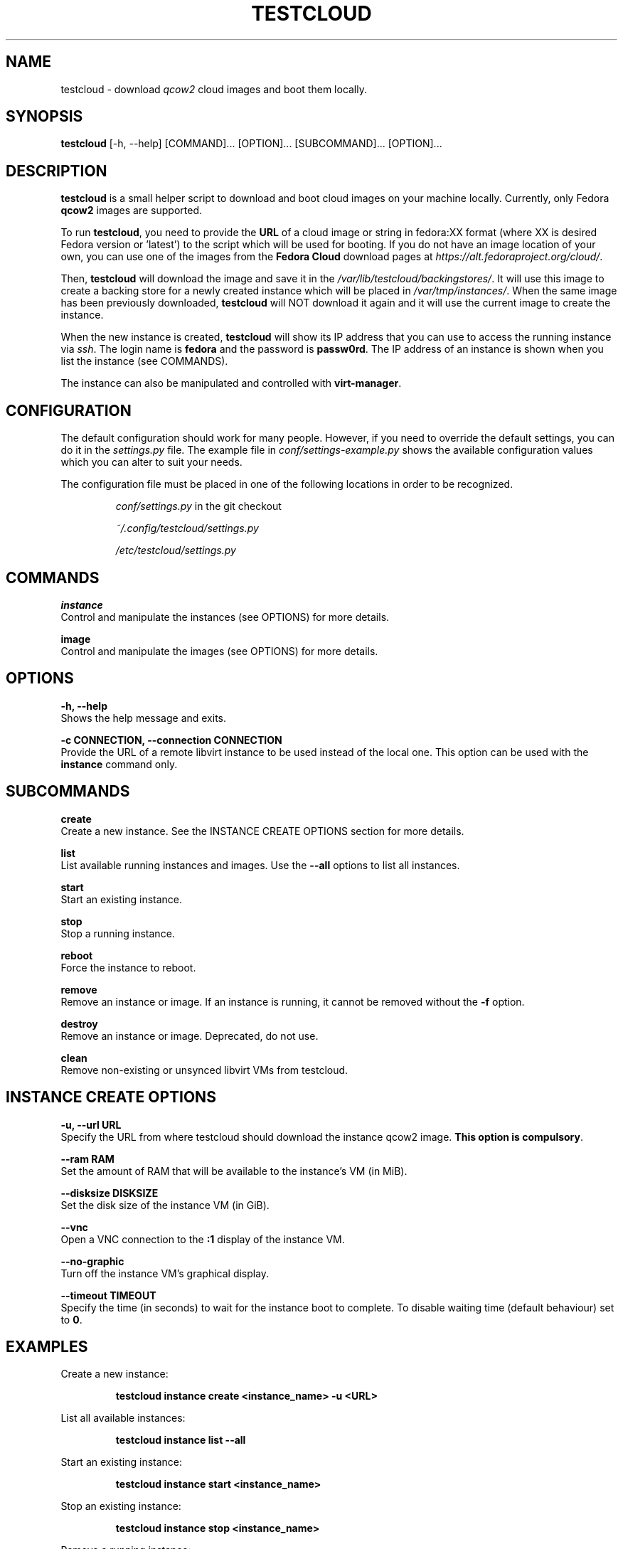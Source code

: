 .\" This is the manual page for testcloud.
.\" Contact lruzicka@redhat.com if you find an errors or a typo.
.TH TESTCLOUD 1 "11 Nov 2020" "1.0" "testcloud man page"
.SH NAME
testcloud \- download \fIqcow2\fR cloud images and boot them locally.
.SH SYNOPSIS
\fBtestcloud\fR [-h, --help] [COMMAND]... [OPTION]... [SUBCOMMAND]... [OPTION]...
.SH DESCRIPTION
.LP
\fBtestcloud\fR is a small helper script to download and boot cloud images on your machine locally.
Currently, only Fedora \fBqcow2\fR images are supported.
.PP
To run \fBtestcloud\fR, you need to provide the \fBURL\fR of a cloud image or string in fedora:XX format
(where XX is desired Fedora version or 'latest') to the script which will be used for booting.
If you do not have an image location of your own, you can use one
of the images from the \fBFedora Cloud\fR download pages at \fIhttps://alt.fedoraproject.org/cloud/\fR.
.PP
Then, \fBtestcloud\fR will download the image and save it in the \fI/var/lib/testcloud/backingstores/\fR.
It will use this image to create a backing store for a newly created instance which will be placed in
\fI/var/tmp/instances/\fR. When the same image has been previously downloaded, \fBtestcloud\fR will NOT
download it again and it will use the current image to create the instance.
.PP
When the new instance is created, \fBtestcloud\fR will show its IP address that you can use to
access the running instance via \fIssh\fR. The login name is \fBfedora\fR and the password is
\fBpassw0rd\fR. The IP address of an instance is shown when you list the instance (see COMMANDS).
.PP
The instance can also be manipulated and controlled with \fBvirt-manager\fR.
.SH CONFIGURATION
The default configuration should work for many people. However, if you need to override the
default settings, you can do it in the \fIsettings.py\fR file. The example file in
\fIconf/settings-example.py\fR shows the available configuration values which you can
alter to suit your needs.
.PP
The configuration file must be placed in one of the following locations in order to be
recognized.
.IP
\fIconf/settings.py\fR in the git checkout
.IP
\fI~/.config/testcloud/settings.py\fR
.IP
\fI/etc/testcloud/settings.py\fR
.SH COMMANDS
\fBinstance\fR
        Control and manipulate the instances (see OPTIONS) for more details.

\fBimage\fR
        Control and manipulate the images (see OPTIONS) for more details.
.SH OPTIONS
\fB-h, --help\fR
        Shows the help message and exits.

\fB-c CONNECTION, --connection CONNECTION\fR
        Provide the URL of a remote libvirt instance to be used instead of the local one. This option can be used with the \fBinstance\fR command only.

.SH SUBCOMMANDS
\fBcreate\fR
        Create a new instance. See the INSTANCE CREATE OPTIONS section for more details.

\fBlist\fR
        List available running instances and images. Use the \fB--all\fR options to list all instances.

\fBstart\fR
        Start an existing instance.

\fBstop\fR
        Stop a running instance.

\fBreboot\fR
        Force the instance to reboot.

\fBremove\fR
        Remove an instance or image. If an instance is running, it cannot be removed without the \fB-f\fR option.

\fBdestroy\fR
        Remove an instance or image. Deprecated, do not use.

\fBclean\fR
        Remove non-existing or unsynced libvirt VMs from testcloud.

.SH INSTANCE CREATE OPTIONS
\fB-u, --url URL\fR
        Specify the URL from where testcloud should download the instance qcow2 image. \fBThis option is compulsory\fR.

\fB--ram RAM\fR
        Set the amount of RAM that will be available to the instance's VM (in MiB).

\fB--disksize DISKSIZE\fR
        Set the disk size of the instance VM (in GiB).

\fB--vnc\fR
        Open a VNC connection to the \fB:1\fR display of the instance VM.

\fB--no-graphic\fR
        Turn off the instance VM's graphical display.

\fB--timeout TIMEOUT\fR
        Specify the time (in seconds) to wait for the instance boot to complete. To disable waiting time (default behaviour) set to \fB0\fR.

.SH EXAMPLES
.PP
Create a new instance:
.IP
\fBtestcloud instance create <instance_name> -u <URL>\fR
.PP
List all available instances:
.IP
\fBtestcloud instance list --all\fR
.PP
Start an existing instance:
.IP
\fBtestcloud instance start <instance_name>\fR
.PP
Stop an existing instance:
.IP
\fBtestcloud instance stop <instance_name>\fR
.PP
Remove a running instance:
.IP
\fBtestcloud instance remove -f <instance_name>\fR

.SH SEE ALSO

\fBtestcloud's help\fR and the Project's \fBREADME.md\fR file

.SH BUGS
No known bugs. If you have found a bug, please report it at \fIhttps://bugzilla.redhat.com\fR.
.SH AUTHOR
Mike Ruckman (roshi@fedoraproject.org)
